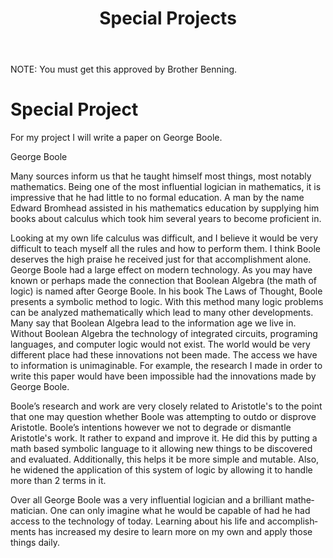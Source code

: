 #+TITLE: Special Projects
#+LANGUAGE: en
#+OPTIONS: H:4 num:nil toc:nil \n:nil @:t ::t |:t ^:t *:t TeX:t LaTeX:t
#+OPTIONS: html-postamble:nil
#+STARTUP: showeverything entitiespretty

NOTE: You must get this approved by Brother Benning.

* Special Project
#+beging_note
For my project I will write a paper on George Boole.


George Boole

  Many sources inform us that he taught himself most things, most notably 
mathematics. Being one of the most influential logician in mathematics, it is 
impressive that he had little to no formal education. A man by the name Edward 
Bromhead assisted in his mathematics education by supplying him books about 
calculus which took him several years to become proficient in.
 
  Looking at my own life calculus was difficult, and I believe it would be very
difficult to teach myself all the rules and how to perform them. I think Boole 
deserves the high praise he received just for that accomplishment alone. 
George Boole had a large effect on modern technology. As you may have known or 
perhaps made the connection that Boolean Algebra (the math of logic) is named 
after George Boole. In his book The Laws of Thought, Boole presents a symbolic 
method to logic. With this method many logic problems can be analyzed 
mathematically which lead to many other developments. Many say that Boolean 
Algebra lead to the information age we live in. Without Boolean Algebra the 
technology of integrated circuits, programing languages, and computer logic 
would not exist. The world would be very different place had these innovations 
not been made. The access we have to information is unimaginable. For example, 
the research I made in order to write this paper would have been impossible had 
the innovations made by George Boole.

  Boole’s research and work are very closely related to Aristotle's to the point 
that one may question whether Boole was attempting to outdo or disprove 
Aristotle. Boole’s intentions however we not to degrade or dismantle Aristotle's
work. It rather to expand and improve it. He did this by putting a math based 
symbolic language to it allowing new things to be discovered and evaluated. 
Additionally, this helps it be more simple and mutable. Also, he widened the 
application of this system of logic by allowing it to handle more than 2 terms 
in it. 

  Over all George Boole was a very influential logician and a brilliant 
mathematician. One can only imagine what he would be capable of had he had 
access to the technology of today. Learning about his life and accomplishments 
has increased my desire to learn more on my own and apply those things daily. 

#+end_note






